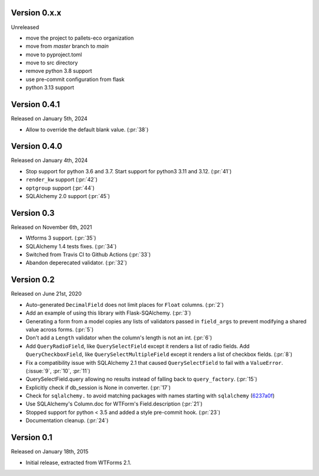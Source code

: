 Version 0.x.x
-------------

Unreleased

- move the project to pallets-eco organization
- move from `master` branch to `main`
- move to pyproject.toml
- move to src directory
- remove python 3.8 support
- use pre-commit configuration from flask
- python 3.13 support

Version 0.4.1
-------------

Released on January 5th, 2024

-  Allow to override the default blank value. (:pr:`38`)

Version 0.4.0
-------------

Released on January 4th, 2024

-  Stop support for python 3.6 and 3.7. Start support for python3
   3.11 and 3.12. (:pr:`41`)
-  ``render_kw`` support (:pr:`42`)
-  ``optgroup`` support (:pr:`44`)
-  SQLAlchemy 2.0 support (:pr:`45`)

Version 0.3
-----------

Released on November 6th, 2021

-  Wtforms 3 support. (:pr:`35`)
-  SQLAlchemy 1.4 tests fixes. (:pr:`34`)
-  Switched from Travis CI to Github Actions (:pr:`33`)
-  Abandon deperecated validator. (:pr:`32`)

Version 0.2
-----------

Released on June 21st, 2020

-   Auto-generated ``DecimalField`` does not limit places for ``Float``
    columns. (:pr:`2`)
-   Add an example of using this library with Flask-SQAlchemy. (:pr:`3`)
-   Generating a form from a model copies any lists of validators
    passed in ``field_args`` to prevent modifying a shared value across
    forms. (:pr:`5`)
-   Don't add a ``Length`` validator when the column's length is not an
    int. (:pr:`6`)
-   Add ``QueryRadioField``, like ``QuerySelectField`` except
    it renders a list of radio fields. Add ``QueryCheckboxField``, like
    ``QuerySelectMultipleField`` except it renders a list of checkbox
    fields. (:pr:`8`)
-   Fix a compatibility issue with SQLAlchemy 2.1 that caused
    ``QuerySelectField`` to fail with a ``ValueError``. (:issue:`9`, :pr:`10`,
    :pr:`11`)
-   QuerySelectField.query allowing no results instead of falling back to
    ``query_factory``. (:pr:`15`)
-   Explicitly check if db_session is None in converter. (:pr:`17`)
-   Check for ``sqlalchemy.`` to avoid matching packages with names starting
    with ``sqlalchemy`` (6237a0f_)
-   Use SQLAlchemy's Column.doc for WTForm's Field.description (:pr:`21`)
-   Stopped support for python < 3.5 and added a style pre-commit hook. (:pr:`23`)
-   Documentation cleanup. (:pr:`24`)

.. _6237a0f: https://github.com/wtforms/wtforms-sqlalchemy/commit/6237a0f9e53ec5f22048be7f129e29f7f1c58448

Version 0.1
-----------

Released on January 18th, 2015

-   Initial release, extracted from WTForms 2.1.
